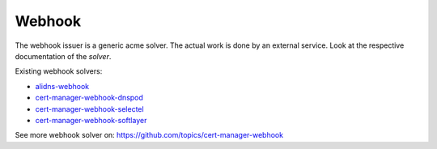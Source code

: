 =========================
Webhook
=========================

The webhook issuer is a generic acme solver. The actual work is done by an external service. Look at the respective documentation of the `solver`.

Existing webhook solvers:

* `alidns-webhook <https://github.com/pragkent/alidns-webhook>`_
* `cert-manager-webhook-dnspod <https://github.com/qqshfox/cert-manager-webhook-dnspod>`_
* `cert-manager-webhook-selectel <https://github.com/selectel/cert-manager-webhook-selectel>`_
* `cert-manager-webhook-softlayer <https://github.com/cgroschupp/cert-manager-webhook-softlayer>`_

See more webhook solver on: https://github.com/topics/cert-manager-webhook

.. code-block:: yaml
   :emphasize-lines: 10-14

   apiVersion: cert-manager.io/v1alpha2
   kind: Issuer
   metadata:
     name: example-issuer
   spec:
     acme:
      ...
       solvers:
       - dns01:
           webhook:
             groupName: <webhook-group-name>
             solverName: <webhook-solver-name>
             config:
               ...
               <webhook-specific-configuration>

